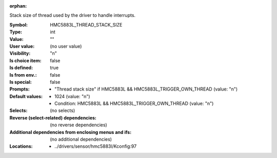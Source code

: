 :orphan:

.. title:: HMC5883L_THREAD_STACK_SIZE

.. option:: CONFIG_HMC5883L_THREAD_STACK_SIZE:
.. _CONFIG_HMC5883L_THREAD_STACK_SIZE:

Stack size of thread used by the driver to handle interrupts.



:Symbol:           HMC5883L_THREAD_STACK_SIZE
:Type:             int
:Value:            ""
:User value:       (no user value)
:Visibility:       "n"
:Is choice item:   false
:Is defined:       true
:Is from env.:     false
:Is special:       false
:Prompts:

 *  "Thread stack size" if HMC5883L && HMC5883L_TRIGGER_OWN_THREAD (value: "n")
:Default values:

 *  1024 (value: "n")
 *   Condition: HMC5883L && HMC5883L_TRIGGER_OWN_THREAD (value: "n")
:Selects:
 (no selects)
:Reverse (select-related) dependencies:
 (no reverse dependencies)
:Additional dependencies from enclosing menus and ifs:
 (no additional dependencies)
:Locations:
 * ../drivers/sensor/hmc5883l/Kconfig:97